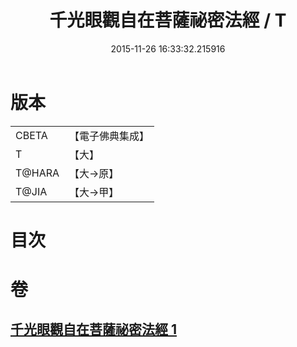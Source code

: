 #+TITLE: 千光眼觀自在菩薩祕密法經 / T
#+DATE: 2015-11-26 16:33:32.215916
* 版本
 |     CBETA|【電子佛典集成】|
 |         T|【大】     |
 |    T@HARA|【大→原】   |
 |     T@JIA|【大→甲】   |

* 目次
* 卷
** [[file:KR6j0271_001.txt][千光眼觀自在菩薩祕密法經 1]]
